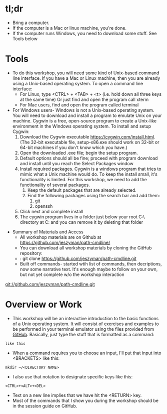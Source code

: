 * tl;dr
    - Bring a computer. 
    - If the computer is a Mac or linux machine, you're done.
    - If the computer runs Windows, you need to download some stuff. See Tools below 
* Tools
  - To do this workshop, you will need some kind of Unix-based command line interface. If you have a Mac or Linux machine, then you are already using a Unix-based operating system. To open a command line interface: 
    - For Linux, type <CTRL> + <TAB> + <t> (i.e. hold down all three keys at the same time) Or just find and open the program call xterm
    - For Mac users, find and open the program called terminal
  - For Windows users- Windows is not a Unix-based operating system. You will need to download and install a program to emulate Unix on your machine. Cygwin is a free, open-source program to create a Unix-like environment in the Windows operating system. To install and setup Cygwin:
    1. Download the Cygwin executable https://cygwin.com/install.html. (The 32-bit executable file, setup-x86.exe should work on 32-bit or 64-bit machines if you don't know which you have.) 
    2. Open the downloaded .exe file; begin the setup program. 
    3. Default options should all be fine; proceed with program download and install until you reach the Select Packages window
    4. Install required packages. Cygwin is a windows program that tries to mimic what a Unix machine would do. To keep the install small, it's functionality is limited. For this workshop, we need to add the functionality of several packages.
       1. Keep the default packages that are already selected.
       2. Find the following packages using the search bar and add them:
          1. git [[file:images/20180429_154850_179289uv.png]]
          2. openssh [[file:preamble.org_imgs/20180429_154800_17928wkp.png]]
    5. Click next and complete install
    6. The cygwin program lives in a folder just below your root C:\ directory at C:\cygwin and you can remove it by deleting that folder
- Summary of Materials and Access
  - All workshop materials are on Github at https://github.com/jeszyman/path-cmdline/
  - You can download all workshop materials by cloning the GitHub repository:
  - : git clone https://github.com/jeszyman/path-cmdline.git
  - Built off commands- started wtih list of commands, then decriptions, now some narrative text. It's enough maybe to follow on your own, but not yet complete w/o the workshop interaction 


git://github.com/jeszyman/path-cmdline.git 
* Overview or Work
    - This workshop will be an interactive introduction to the basic functions of a Unix operating system. It will consist of exercises and examples to be performed in your terminal emulator using the files provided from [[https://github.com/jeszyman/path-cmdline][GitHub]]. Basically, just type the stuff that is formatted as a command:

=like this=

    - When a command requires you to choose an input, I'll put that input into <BRACKETS> like this: 

=mkdir ~/<DIRECTORY NAME>=

    - I also use that notation to designate specific keys like this: 

=<CTRL>+<ALT>+<DEL>=

    - Text on a new line implies that we have hit the <RETURN> key. 
    - Most of the commands that I show you during the workshop should be in the session guide on GitHub. 
